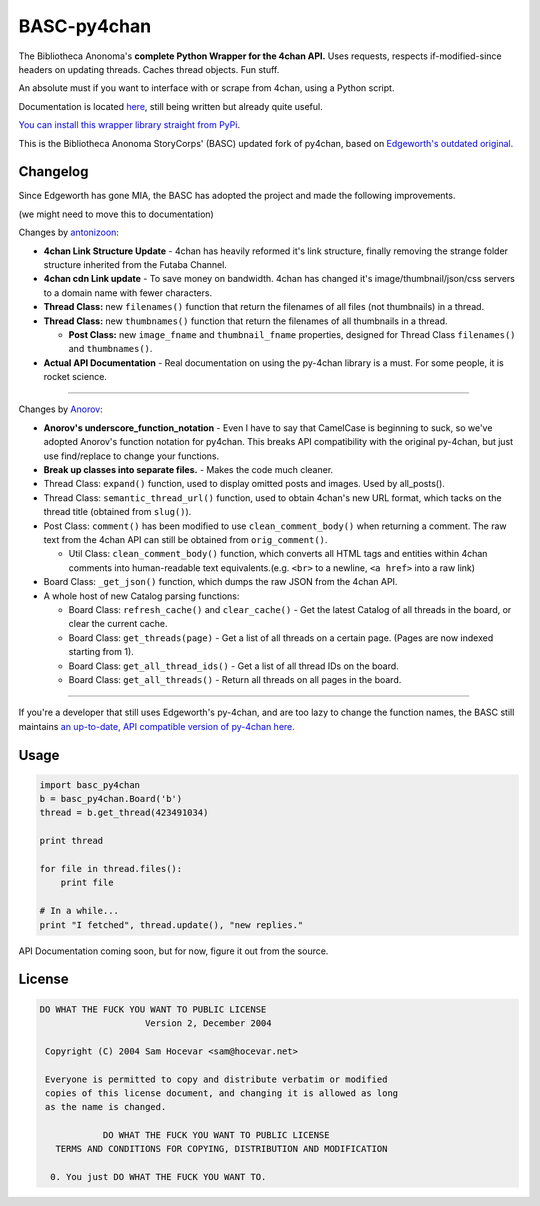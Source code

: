 BASC-py4chan
============

The Bibliotheca Anonoma's **complete Python Wrapper for the 4chan API.**
Uses requests, respects if-modified-since headers on updating threads.
Caches thread objects. Fun stuff.

An absolute must if you want to interface with or scrape from 4chan,
using a Python script.

Documentation is located `here <http://basc-py4chan.readthedocs.org/en/latest/index.html>`_, still being written but already quite useful.

`You can install this wrapper library straight from
PyPi <https://pypi.python.org/pypi/BASC-py4chan>`__.

This is the Bibliotheca Anonoma StoryCorps' (BASC) updated fork of
py4chan, based on `Edgeworth's outdated
original. <https://github.com/e000/py-4chan>`__

Changelog
---------

Since Edgeworth has gone MIA, the BASC has adopted the project and made
the following improvements.

(we might need to move this to documentation)

Changes by `antonizoon <https://github.com/antonizoon>`_:

-  **4chan Link Structure Update** - 4chan has heavily reformed it's
   link structure, finally removing the strange folder structure
   inherited from the Futaba Channel.
-  **4chan cdn Link update** - To save money on bandwidth. 4chan has
   changed it's image/thumbnail/json/css servers to a domain name with
   fewer characters.
-  **Thread Class:** new ``filenames()`` function that return the
   filenames of all files (not thumbnails) in a thread.
-  **Thread Class:** new ``thumbnames()`` function that return the
   filenames of all thumbnails in a thread.

   -  **Post Class:** new ``image_fname`` and ``thumbnail_fname``
      properties, designed for Thread Class ``filenames()`` and
      ``thumbnames()``.

-  **Actual API Documentation** - Real documentation on using the
   py-4chan library is a must. For some people, it is rocket science.

--------------

Changes by `Anorov <https://github.com/Anorov/py-4chan>`_:

-  **Anorov's underscore\_function\_notation** - Even I have to say that
   CamelCase is beginning to suck, so we've adopted Anorov's function
   notation for py4chan. This breaks API compatibility with the original
   py-4chan, but just use find/replace to change your functions.
-  **Break up classes into separate files.** - Makes the code much
   cleaner.
-  Thread Class: ``expand()`` function, used to display omitted posts
   and images. Used by all\_posts().
-  Thread Class: ``semantic_thread_url()`` function, used to obtain
   4chan's new URL format, which tacks on the thread title (obtained
   from ``slug()``).
-  Post Class: ``comment()`` has been modified to use
   ``clean_comment_body()`` when returning a comment. The raw text from
   the 4chan API can still be obtained from ``orig_comment()``.

   -  Util Class: ``clean_comment_body()`` function, which converts all
      HTML tags and entities within 4chan comments into human-readable
      text equivalents.(e.g. ``<br>`` to a newline, ``<a href>`` into a
      raw link)

-  Board Class: ``_get_json()`` function, which dumps the raw JSON from
   the 4chan API.
-  A whole host of new Catalog parsing functions:

   -  Board Class: ``refresh_cache()`` and ``clear_cache()`` - Get the
      latest Catalog of all threads in the board, or clear the current
      cache.
   -  Board Class: ``get_threads(page)`` - Get a list of all threads on
      a certain page. (Pages are now indexed starting from 1).
   -  Board Class: ``get_all_thread_ids()`` - Get a list of all thread
      IDs on the board.
   -  Board Class: ``get_all_threads()`` - Return all threads on all
      pages in the board.

--------------

If you're a developer that still uses Edgeworth's py-4chan, and are too
lazy to change the function names, the BASC still maintains `an
up-to-date, API compatible version of py-4chan
here. <https://github.com/bibanon/py-4chan>`__

Usage
-----

.. code:: python

    import basc_py4chan
    b = basc_py4chan.Board('b')
    thread = b.get_thread(423491034)

    print thread

    for file in thread.files():
        print file
        
    # In a while...
    print "I fetched", thread.update(), "new replies."

API Documentation coming soon, but for now, figure it out from the
source.

License
-------

.. code:: text

    DO WHAT THE FUCK YOU WANT TO PUBLIC LICENSE
                        Version 2, December 2004

     Copyright (C) 2004 Sam Hocevar <sam@hocevar.net>

     Everyone is permitted to copy and distribute verbatim or modified
     copies of this license document, and changing it is allowed as long
     as the name is changed.

                DO WHAT THE FUCK YOU WANT TO PUBLIC LICENSE
       TERMS AND CONDITIONS FOR COPYING, DISTRIBUTION AND MODIFICATION

      0. You just DO WHAT THE FUCK YOU WANT TO.

